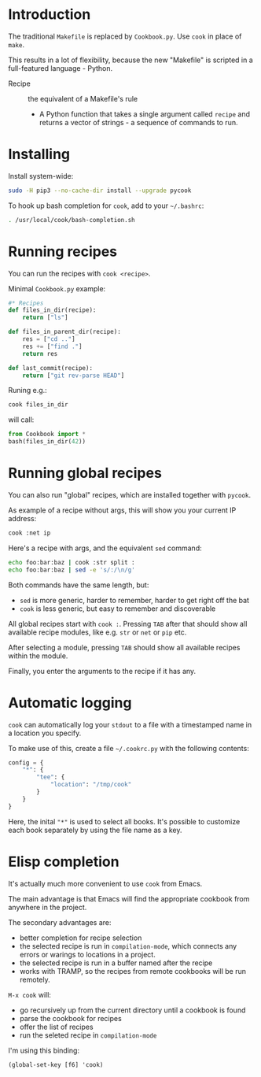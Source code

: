 * Introduction
The traditional =Makefile= is replaced by =Cookbook.py=. Use =cook= in place
of =make=.

This results in a lot of flexibility, because the new "Makefile" is
scripted in a full-featured language - Python.

- Recipe :: the equivalent of a Makefile's rule
  - A Python function that takes a single argument called =recipe= and
    returns a vector of strings - a sequence of commands to run.

* Installing
Install system-wide:
#+begin_src sh
sudo -H pip3 --no-cache-dir install --upgrade pycook
#+end_src

To hook up bash completion for =cook=, add to your
=~/.bashrc=:
#+begin_src sh
. /usr/local/cook/bash-completion.sh
#+end_src

* Running recipes
You can run the recipes with =cook <recipe>=.

Minimal =Cookbook.py= example:
#+begin_src python
#* Recipes
def files_in_dir(recipe):
    return ["ls"]

def files_in_parent_dir(recipe):
    res = ["cd .."]
    res += ["find ."]
    return res

def last_commit(recipe):
    return ["git rev-parse HEAD"]
#+end_src

Runing e.g.:
#+begin_src sh
cook files_in_dir
#+end_src

will call:
#+begin_src python
from Cookbook import *
bash(files_in_dir(42))
#+end_src

* Running global recipes
You can also run "global" recipes, which are installed together with
=pycook=.

As example of a recipe without args, this will show you your current
IP address:
#+begin_src sh
cook :net ip
#+end_src


Here's a recipe with args, and the equivalent =sed= command:
#+begin_src sh
echo foo:bar:baz | cook :str split :
echo foo:bar:baz | sed -e 's/:/\n/g'
#+end_src

Both commands have the same length, but:

- =sed= is more generic, harder to remember, harder to get right off the
  bat
- =cook= is less generic, but easy to remember and discoverable

All global recipes start with =cook :=. Pressing ~TAB~ after that should
show all available recipe modules, like e.g. =str= or =net= or =pip= etc.

After selecting a module, pressing ~TAB~ should show all available
recipes within the module.

Finally, you enter the arguments to the recipe if it has any.

* Automatic logging
=cook= can automatically log your =stdout= to a file with a
timestamped name in a location you specify.

To make use of this, create a file =~/.cookrc.py= with the following
contents:

#+begin_src python
config = {
    "*": {
        "tee": {
            "location": "/tmp/cook"
        }
    }
}
#+end_src

Here, the inital ="*"= is used to select all books. It's possible to
customize each book separately by using the file name as a key.

* Elisp completion
It's actually much more convenient to use =cook= from Emacs.

The main advantage is that Emacs will find the appropriate cookbook
from anywhere in the project.

The secondary advantages are:
- better completion for recipe selection
- the selected recipe is run in =compilation-mode=, which connects any
  errors or warings to locations in a project.
- the selected recipe is run in a buffer named after the recipe
- works with TRAMP, so the recipes from remote cookbooks will be run
  remotely.

~M-x cook~ will:

- go recursively up from the current directory until a cookbook is
  found
- parse the cookbook for recipes
- offer the list of recipes
- run the seleted recipe in =compilation-mode=

I'm using this binding:
#+begin_src elisp
(global-set-key [f6] 'cook)
#+end_src
